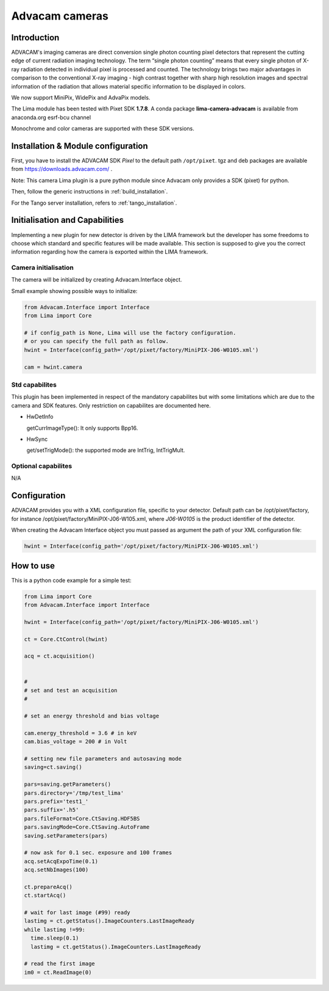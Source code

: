 .. _camera-advacam:

Advacam cameras
---------------
.. image:: advacam.png
.. image:: minipix_small.png
.. image:: advapix.png
.. image:: Advacam_widepix_400x400.png

Introduction
````````````

ADVACAM's imaging cameras are direct conversion single photon counting pixel detectors that represent the cutting edge of current radiation imaging technology. The term “single photon counting” means that every single photon of X-ray radiation detected in individual pixel is processed and counted. The technology brings two major advantages in comparison to the conventional X-ray imaging - high contrast together with sharp high resolution images and spectral information of the radiation that allows material specific information to be displayed in colors.

We now support MiniPix, WidePix and AdvaPix models. 

The Lima module has been tested with Pixet SDK **1.7.8**. A conda package **lima-camera-advacam** is available from anaconda.org esrf-bcu channel

Monochrome and color cameras are supported with these SDK versions.

Installation & Module configuration
```````````````````````````````````

First, you have to install the ADVACAM SDK *Pixel* to the default path ``/opt/pixet``. tgz and deb packages are available from https://downloads.advacam.com/ .

Note: This camera Lima plugin is a pure python module since Advacam only provides a SDK (pixet) for python.

Then, follow the generic instructions in :ref:`build_installation`.

For the Tango server installation, refers to :ref:`tango_installation`.

Initialisation and Capabilities
```````````````````````````````

Implementing a new plugin for new detector is driven by the LIMA framework but the developer has some freedoms to choose which standard and specific features will be made available. This section is supposed to give you the correct information regarding how the camera is exported within the LIMA framework.

Camera initialisation
.....................

The camera will be initialized by creating Advacam.Interface object.

Small example showing possible ways to initialize:

.. code-block:: python

  from Advacam.Interface import Interface
  from Lima import Core

  # if config_path is None, Lima will use the factory configuration.
  # or you can specify the full path as follow.
  hwint = Interface(config_path='/opt/pixet/factory/MiniPIX-J06-W0105.xml')

  cam = hwint.camera


Std capabilites
...............

This plugin has been implemented in respect of the mandatory capabilites but with some limitations which
are due to the camera and SDK features. Only restriction on capabilites are documented here.

* HwDetInfo


  getCurrImageType(): It only supports Bpp16.

* HwSync

  get/setTrigMode(): the supported mode are IntTrig, IntTrigMult.

Optional capabilites
....................

N/A

Configuration
`````````````

ADVACAM provides you with a XML configuration file, specific to your detector. Default path can be /opt/pixet/factory, for instance /opt/pixet/factory/MiniPIX-J06-W105.xml, where *J06-W0105* is the product identifier of the detector.

When creating the Advacam Interface object you must passed as argument the path of your XML configuration file:

.. code-block:: python

  hwint = Interface(config_path='/opt/pixet/factory/MiniPIX-J06-W0105.xml')
  
How to use
``````````

This is a python code example for a simple test:

.. code-block:: python

  from Lima import Core
  from Advacam.Interface import Interface 

  hwint = Interface(config_path='/opt/pixet/factory/MiniPIX-J06-W0105.xml')

  ct = Core.CtControl(hwint)

  acq = ct.acquisition()


  #
  # set and test an acquisition
  #

  # set an energy threshold and bias voltage

  cam.energy_threshold = 3.6 # in keV
  cam.bias_voltage = 200 # in Volt

  # setting new file parameters and autosaving mode
  saving=ct.saving()

  pars=saving.getParameters()
  pars.directory='/tmp/test_lima'
  pars.prefix='test1_'
  pars.suffix='.h5'
  pars.fileFormat=Core.CtSaving.HDF5BS
  pars.savingMode=Core.CtSaving.AutoFrame
  saving.setParameters(pars)

  # now ask for 0.1 sec. exposure and 100 frames
  acq.setAcqExpoTime(0.1)
  acq.setNbImages(100)

  ct.prepareAcq()
  ct.startAcq()

  # wait for last image (#99) ready
  lastimg = ct.getStatus().ImageCounters.LastImageReady
  while lastimg !=99:
    time.sleep(0.1)
    lastimg = ct.getStatus().ImageCounters.LastImageReady

  # read the first image
  im0 = ct.ReadImage(0)
